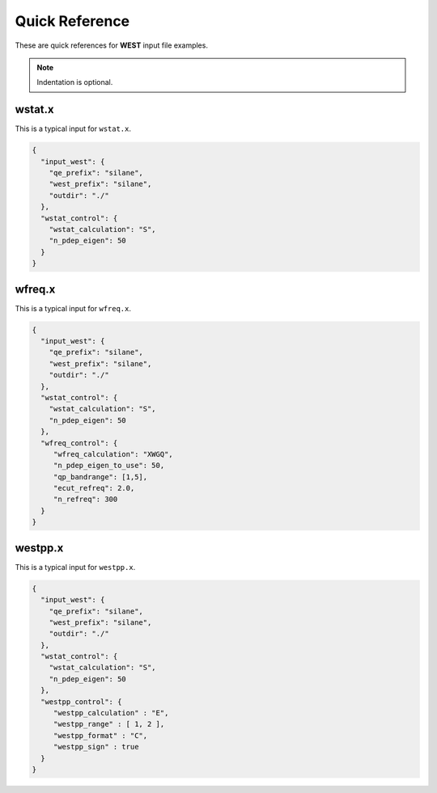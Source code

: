 .. _quickreference:

Quick Reference
===============

These are quick references for **WEST** input file examples. 

.. note:: 
   Indentation is optional. 

.. seealso:: 
   All input keywords are referenced and explained in the :ref:`manual`. 

wstat.x
~~~~~~~

This is a typical input for ``wstat.x``. 

.. code-block:: bash 

   {
     "input_west": {
       "qe_prefix": "silane",
       "west_prefix": "silane",
       "outdir": "./"
     },
     "wstat_control": {
       "wstat_calculation": "S",
       "n_pdep_eigen": 50
     }
   }

wfreq.x
~~~~~~~

This is a typical input for ``wfreq.x``. 

.. code-block:: bash 

   {
     "input_west": {
       "qe_prefix": "silane",
       "west_prefix": "silane",
       "outdir": "./"
     },
     "wstat_control": {
       "wstat_calculation": "S",
       "n_pdep_eigen": 50
     },
     "wfreq_control": {
        "wfreq_calculation": "XWGQ",
        "n_pdep_eigen_to_use": 50,
        "qp_bandrange": [1,5],
        "ecut_refreq": 2.0,
        "n_refreq": 300
     }
   }

westpp.x
~~~~~~~~

This is a typical input for ``westpp.x``. 

.. code-block:: bash 

   {
     "input_west": {
       "qe_prefix": "silane",
       "west_prefix": "silane",
       "outdir": "./"
     },
     "wstat_control": {
       "wstat_calculation": "S",
       "n_pdep_eigen": 50
     },
     "westpp_control": {
        "westpp_calculation" : "E",
        "westpp_range" : [ 1, 2 ], 
        "westpp_format" : "C", 
        "westpp_sign" : true
     }
   }
